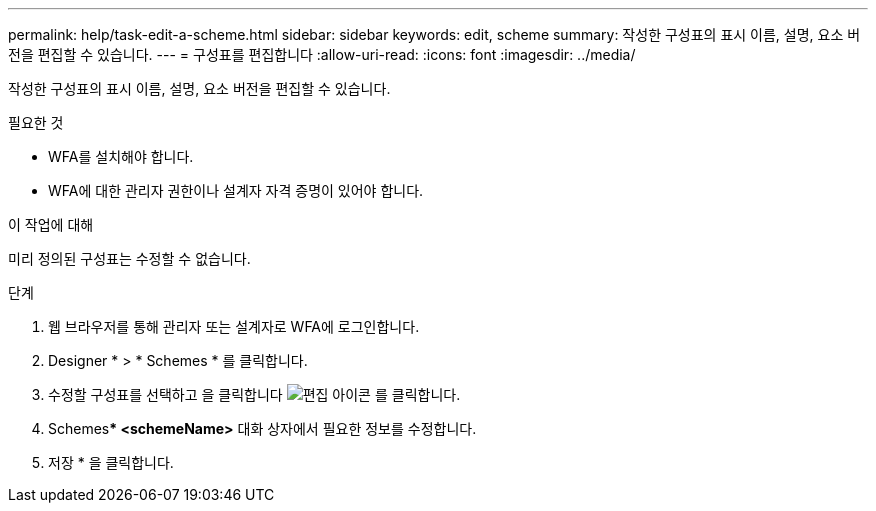 ---
permalink: help/task-edit-a-scheme.html 
sidebar: sidebar 
keywords: edit, scheme 
summary: 작성한 구성표의 표시 이름, 설명, 요소 버전을 편집할 수 있습니다. 
---
= 구성표를 편집합니다
:allow-uri-read: 
:icons: font
:imagesdir: ../media/


[role="lead"]
작성한 구성표의 표시 이름, 설명, 요소 버전을 편집할 수 있습니다.

.필요한 것
* WFA를 설치해야 합니다.
* WFA에 대한 관리자 권한이나 설계자 자격 증명이 있어야 합니다.


.이 작업에 대해
미리 정의된 구성표는 수정할 수 없습니다.

.단계
. 웹 브라우저를 통해 관리자 또는 설계자로 WFA에 로그인합니다.
. Designer * > * Schemes * 를 클릭합니다.
. 수정할 구성표를 선택하고 을 클릭합니다 image:../media/edit_wfa_icon.gif["편집 아이콘"] 를 클릭합니다.
. Schemes*** <schemeName>** 대화 상자에서 필요한 정보를 수정합니다.
. 저장 * 을 클릭합니다.

